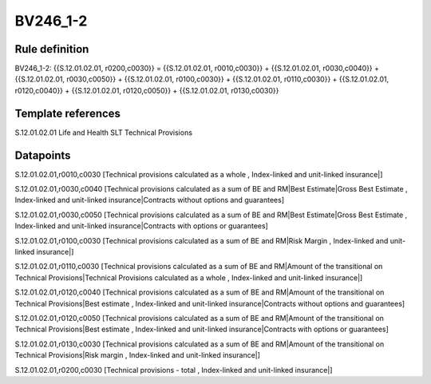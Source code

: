 =========
BV246_1-2
=========

Rule definition
---------------

BV246_1-2: {{S.12.01.02.01, r0200,c0030}} = {{S.12.01.02.01, r0010,c0030}} + {{S.12.01.02.01, r0030,c0040}} + {{S.12.01.02.01, r0030,c0050}} + {{S.12.01.02.01, r0100,c0030}} + {{S.12.01.02.01, r0110,c0030}} + {{S.12.01.02.01, r0120,c0040}} + {{S.12.01.02.01, r0120,c0050}} + {{S.12.01.02.01, r0130,c0030}}


Template references
-------------------

S.12.01.02.01 Life and Health SLT Technical Provisions


Datapoints
----------

S.12.01.02.01,r0010,c0030 [Technical provisions calculated as a whole , Index-linked and unit-linked insurance|]

S.12.01.02.01,r0030,c0040 [Technical provisions calculated as a sum of BE and RM|Best Estimate|Gross Best Estimate , Index-linked and unit-linked insurance|Contracts without options and guarantees]

S.12.01.02.01,r0030,c0050 [Technical provisions calculated as a sum of BE and RM|Best Estimate|Gross Best Estimate , Index-linked and unit-linked insurance|Contracts with options or guarantees]

S.12.01.02.01,r0100,c0030 [Technical provisions calculated as a sum of BE and RM|Risk Margin , Index-linked and unit-linked insurance|]

S.12.01.02.01,r0110,c0030 [Technical provisions calculated as a sum of BE and RM|Amount of the transitional on Technical Provisions|Technical Provisions calculated as a whole , Index-linked and unit-linked insurance|]

S.12.01.02.01,r0120,c0040 [Technical provisions calculated as a sum of BE and RM|Amount of the transitional on Technical Provisions|Best estimate , Index-linked and unit-linked insurance|Contracts without options and guarantees]

S.12.01.02.01,r0120,c0050 [Technical provisions calculated as a sum of BE and RM|Amount of the transitional on Technical Provisions|Best estimate , Index-linked and unit-linked insurance|Contracts with options or guarantees]

S.12.01.02.01,r0130,c0030 [Technical provisions calculated as a sum of BE and RM|Amount of the transitional on Technical Provisions|Risk margin , Index-linked and unit-linked insurance|]

S.12.01.02.01,r0200,c0030 [Technical provisions - total , Index-linked and unit-linked insurance|]



